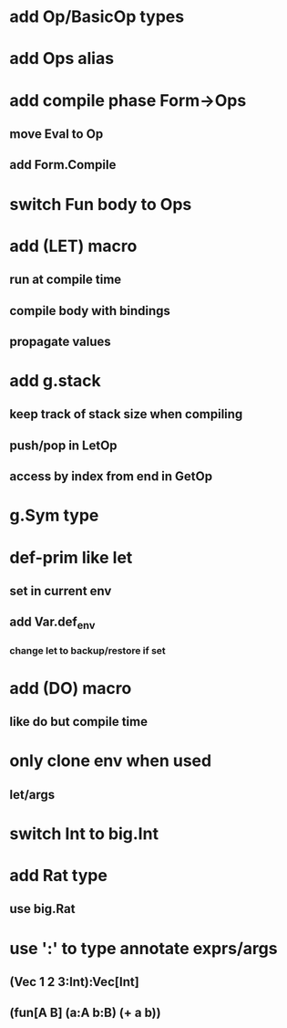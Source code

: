 * add Op/BasicOp types
* add Ops alias
* add compile phase Form->Ops
** move Eval to Op
** add Form.Compile
* switch Fun body to Ops
* add (LET) macro
** run at compile time
** compile body with bindings
** propagate values
* add g.stack
** keep track of stack size when compiling
** push/pop in LetOp
** access by index from end in GetOp

* g.Sym type
* def-prim like let
** set in current env
** add Var.def_env
*** change let to backup/restore if set
* add (DO) macro
** like do but compile time
* only clone env when used
** let/args

* switch Int to big.Int
* add Rat type
** use big.Rat
* use ':' to type annotate exprs/args
** (Vec 1 2 3:Int):Vec[Int]
** (fun[A B] (a:A b:B) (+ a b))

